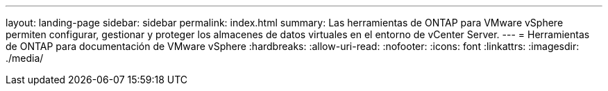 ---
layout: landing-page 
sidebar: sidebar 
permalink: index.html 
summary: Las herramientas de ONTAP para VMware vSphere permiten configurar, gestionar y proteger los almacenes de datos virtuales en el entorno de vCenter Server. 
---
= Herramientas de ONTAP para documentación de VMware vSphere
:hardbreaks:
:allow-uri-read: 
:nofooter: 
:icons: font
:linkattrs: 
:imagesdir: ./media/


